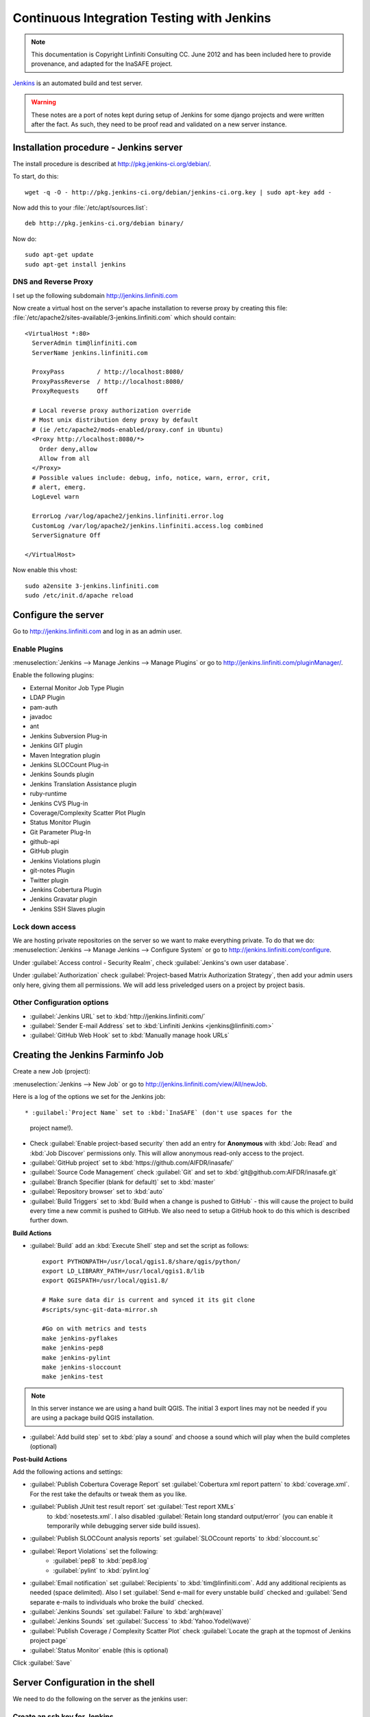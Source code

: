===========================================
Continuous Integration Testing with Jenkins
===========================================

.. note:: This documentation is Copyright Linfiniti Consulting CC. June 2012
   and has been included here to provide provenance, and adapted for the
   InaSAFE project.

`Jenkins <http://jenkins-ci.org/>`_ is an automated build and test server.

.. warning:: These notes are a port of notes kept during setup of Jenkins
   for some django projects and were written after the fact. As such, they
   need to be proof read and validated on a new server instance.

Installation procedure - Jenkins server
---------------------------------------

The install procedure is described at http://pkg.jenkins-ci.org/debian/.

To start, do this::

   wget -q -O - http://pkg.jenkins-ci.org/debian/jenkins-ci.org.key | sudo apt-key add -

Now add this to your :file:`/etc/apt/sources.list`::

   deb http://pkg.jenkins-ci.org/debian binary/

Now do::

   sudo apt-get update
   sudo apt-get install jenkins


DNS and Reverse Proxy
^^^^^^^^^^^^^^^^^^^^^

I set up the following subdomain http://jenkins.linfiniti.com

Now create a virtual host on the server's apache installation to reverse
proxy by creating this file:
:file:`/etc/apache2/sites-available/3-jenkins.linfiniti.com` which should
contain::

   <VirtualHost *:80>
     ServerAdmin tim@linfiniti.com
     ServerName jenkins.linfiniti.com

     ProxyPass         / http://localhost:8080/
     ProxyPassReverse  / http://localhost:8080/
     ProxyRequests     Off

     # Local reverse proxy authorization override
     # Most unix distribution deny proxy by default
     # (ie /etc/apache2/mods-enabled/proxy.conf in Ubuntu)
     <Proxy http://localhost:8080/*>
       Order deny,allow
       Allow from all
     </Proxy>
     # Possible values include: debug, info, notice, warn, error, crit,
     # alert, emerg.
     LogLevel warn

     ErrorLog /var/log/apache2/jenkins.linfiniti.error.log
     CustomLog /var/log/apache2/jenkins.linfiniti.access.log combined
     ServerSignature Off

   </VirtualHost>

Now enable this vhost::

   sudo a2ensite 3-jenkins.linfiniti.com
   sudo /etc/init.d/apache reload

Configure the server
--------------------

Go to http://jenkins.linfiniti.com and log in as an admin user.

Enable Plugins
^^^^^^^^^^^^^^

:menuselection:`Jenkins --> Manage Jenkins --> Manage Plugins` or go to
http://jenkins.linfiniti.com/pluginManager/.

Enable the following plugins:

* External Monitor Job Type Plugin
* LDAP Plugin
* pam-auth
* javadoc
* ant
* Jenkins Subversion Plug-in
* Jenkins GIT plugin
* Maven Integration plugin
* Jenkins SLOCCount Plug-in
* Jenkins Sounds plugin
* Jenkins Translation Assistance plugin
* ruby-runtime
* Jenkins CVS Plug-in
* Coverage/Complexity Scatter Plot PlugIn
* Status Monitor Plugin
* Git Parameter Plug-In
* github-api
* GitHub plugin
* Jenkins Violations plugin
* git-notes Plugin
* Twitter plugin
* Jenkins Cobertura Plugin
* Jenkins Gravatar plugin
* Jenkins SSH Slaves plugin



Lock down access
^^^^^^^^^^^^^^^^

We are hosting private repositories on the server so we want to make everything
private. To do that we do:
:menuselection:`Jenkins --> Manage Jenkins --> Configure System` or go to
http://jenkins.linfiniti.com/configure.

Under :guilabel:`Access control - Security Realm`, check
:guilabel:`Jenkins's own user database`.

Under :guilabel:`Authorization` check
:guilabel:`Project-based Matrix Authorization Strategy`, then add your admin
users only here, giving them all permissions. We will add less priveledged users
on a project by project basis.


Other Configuration options
^^^^^^^^^^^^^^^^^^^^^^^^^^^

* :guilabel:`Jenkins URL` set to :kbd:`http://jenkins.linfiniti.com/`
* :guilabel:`Sender E-mail Address` set to :kbd:`Linfiniti Jenkins <jenkins@linfiniti.com>`
* :guilabel:`GitHub Web Hook` set to :kbd:`Manually manage hook URLs`


Creating the Jenkins Farminfo Job
---------------------------------

Create a new Job (project):

:menuselection:`Jenkins --> New Job` or go to
http://jenkins.linfiniti.com/view/All/newJob.

Here is a log of the options we set for the Jenkins job::

* :guilabel:`Project Name` set to :kbd:`InaSAFE` (don't use spaces for the
  project name!).
* Check :guilabel:`Enable project-based security` then add an entry for
  **Anonymous** with :kbd:`Job: Read` and :kbd:`Job Discover` permissions
  only. This will allow anonymous read-only access to the project.
* :guilabel:`GitHub project` set to :kbd:`https://github.com/AIFDR/inasafe/`
* :guilabel:`Source Code Management` check :guilabel:`Git` and set to
  :kbd:`git@github.com:AIFDR/inasafe.git`
* :guilabel:`Branch Specifier (blank for default)` set to :kbd:`master`
* :guilabel:`Repository browser` set to :kbd:`auto`
* :guilabel:`Build Triggers` set to
  :kbd:`Build when a change is pushed to GitHub` - this will cause the project
  to build every time a new commit is pushed to GitHub. We also need to setup
  a GitHub hook to do this which is described further down.

**Build Actions**

* :guilabel:`Build` add an :kbd:`Execute Shell` step and set the script as
  follows::

       export PYTHONPATH=/usr/local/qgis1.8/share/qgis/python/
       export LD_LIBRARY_PATH=/usr/local/qgis1.8/lib
       export QGISPATH=/usr/local/qgis1.8/

       # Make sure data dir is current and synced it its git clone
       #scripts/sync-git-data-mirror.sh

       #Go on with metrics and tests
       make jenkins-pyflakes
       make jenkins-pep8
       make jenkins-pylint
       make jenkins-sloccount
       make jenkins-test

.. note:: In this server instance we are using a hand built QGIS. The initial
   3 export lines may not be needed if you are using a package build QGIS
   installation.

* :guilabel:`Add build step` set to :kbd:`play a sound` and choose a sound
  which will play when the build completes (optional)

**Post-build Actions**

Add the following actions and settings:

* :guilabel:`Publish Cobertura Coverage Report` set
  :guilabel:`Cobertura xml report pattern` to :kbd:`coverage.xml`.
  For the rest take the defaults or tweak them as you like.
* :guilabel:`Publish JUnit test result report` set :guilabel:`Test report XMLs`
   to :kbd:`nosetests.xml`. I also disabled
   :guilabel:`Retain long standard output/error` (you can enable it temporarily
   while debugging server side build issues).
* :guilabel:`Publish SLOCCount analysis reports` set
  :guilabel:`SLOCcount reports` to :kbd:`sloccount.sc`
* :guilabel:`Report Violations` set the following:
   * :guilabel:`pep8` to :kbd:`pep8.log`
   * :guilabel:`pylint` to :kbd:`pylint.log`
* :guilabel:`Email notification` set :guilabel:`Recipients` to
  :kbd:`tim@linfiniti.com`. Add any additional recipients as
  needed (space delimited). Also I set :guilabel:`Send e-mail for every
  unstable build` checked
  and :guilabel:`Send separate e-mails to individuals who broke the build`
  checked.
* :guilabel:`Jenkins Sounds` set :guilabel:`Failure` to :kbd:`argh(wave)`
* :guilabel:`Jenkins Sounds` set :guilabel:`Success` to :kbd:`Yahoo.Yodel(wave)`
* :guilabel:`Publish Coverage / Complexity Scatter Plot` check
  :guilabel:`Locate the graph at the topmost of Jenkins project page`
* :guilabel:`Status Monitor` enable (this is optional)

Click :guilabel:`Save`

Server Configuration in the shell
---------------------------------

We need to do the following on the server as the jenkins user:

Create an ssh key for Jenkins
^^^^^^^^^^^^^^^^^^^^^^^^^^^^^

This key will be used to enable Jenkins access to private repos on GitHub. You
only need to do this once on the server for each project::

   sudo su - jenkins
   jenkins@maps:~$ ssh-keygen
   Generating public/private rsa key pair.
   Enter file in which to save the key (/var/lib/jenkins/.ssh/id_rsa_inasafe):
   Enter passphrase (empty for no passphrase):
   Enter same passphrase again:
   Your identification has been saved in /var/lib/jenkins/.ssh/id_rsa_inasafe.
   Your public key has been saved in /var/lib/jenkins/.ssh/id_rsa_inasafe.pub.
   The key fingerprint is:
   29:7e:b6:f5:18:5e:cb:e7:f6:b7:84:e1:f5:66:31:41 jenkins@maps.linfiniti.com
   The key's randomart image is:
   +--[ RSA 2048]----+
   |               E |
   |              .  |
   |               . |
   |         .      .|
   |      . S    . + |
   |     . .    . + +|
   |      . o o .o .+|
   |       o + * .+o.|
   |        . o ++.o+|
   +++++++++++++++++++


Here's our key::

   cat .ssh/id_rsa_inasafe.pub
   ssh-rsa AAAAB3NzaC1yc2EAAAADAQABAAABAQC5f7il/lmIUQeIrcQ3f10krOOjLSwPhpJB5G6T
   LG1Dtxoyb/o/XgxPOjNfVfoVNLhB7AVp6I/IsrK3KvO8wkuOVWQ5Q5p3ntPnT6eX62JTLAlPeOGo
   MX0Iq1Vs6cOAhNK11uMfXwdUk//cht3zSlb6GLeg7mTNw/JGPAzJV4YkCcIK87H3e1ClYEU+7Kzb
   lbGKBfXWxgUPIHVRfwVZJZwbCgt1hBSBs7nJFmLqC654rRxhpFAWi72/Go79AW+YEDWUOOSZEsGc
   aT0kJ4mrks0nOMwAhcimcFqfdmmwOqIXgLPm/1jG78z08zGYhNiLOcaZDj1ULnQNmAtDx0/rCOuL
   jenkins@maps.linfiniti.com

You need to create an ssh host alias so that when doing a git checkout, the
correct keypair is used. Add this to the :file:`~/.ssh/config` of the jenkins
user::

   Host InaSAFEGitHub
        IdentityFile /home/jenkins/.ssh/id_rsa_inasafe
        HostName github.com

Now go to https://github.com/AIFDR/inasafe/admin/keys and add the above
key as a deploy key.

Next we add the github key to the Jenkins user's allowed hosts. The easiest way
to do this is just to make a temporary clone of the repo. Again this only needs
to be done once and then Jenkins will work for all github projects.

Back on the server::

   jenkins@maps:~$ cd /tmp/
   jenkins@maps:/tmp$ git clone git@InaSAFEGitHub:timlinux/inasafe.git
   Cloning into inasafe...
   The authenticity of host 'github.com (207.97.227.239)' can't be established.
   RSA key fingerprint is 16:27:ac:a5:76:28:2d:36:63:1b:56:4d:eb:df:a6:48.
   Are you sure you want to continue connecting (yes/no)? yes

Also you should set the Jenkins git user and email::

   jenkins@maps:~$ git config --global user.email "jenkins@linfiniti.com"
   jenkins@maps:~$ git config --global user.name "Jenkins Build Server @Linfiniti2"

.. note:: The source tree will be in
   :file:`~/jobs/InaSAFE/workspace/`.

Project setup
^^^^^^^^^^^^^

Try to do an intial build. It will fail because we have to copy the InaSAFE
test data into the job directory. Use the same procedure as above to add
ad deploy key to the inasafe-data repo and then clone it (as jenkins user)::

   cd ~/jobs/InaSAFE/
   git clone git@InaSAFEDataGitHub:timlinux/inasafe-data.git

GitHub Hook Setup
^^^^^^^^^^^^^^^^^

In GitHub hooks, enable Jenkins (GitHub plugin) and set the url to::

   http://jenkins.linfiniti.com/github-webhook/



Testing on Jenkins server
^^^^^^^^^^^^^^^^^^^^^^^^^

Simply commit something and push it to the server. Turn the speakers on
on your desktop with the Jenkins page (http://jenkins.linfiniti.com) open
and you should hear a cheer or a groan depending on whether the test passes
or fails.

Further Reading
---------------

Here are some useful resources we found while getting things set up.

* http://hustoknow.blogspot.com/2011/02/setting-up-django-nose-on-hudson.html
* http://www.alexconrad.org/2011/10/jenkins-and-python.html
* http://hustoknow.blogspot.com/2011/02/setting-up-django-nose-on-hudson.html
* http://blog.jvc26.org/2011/06/13/jenkins-ci-and-django-howto
* https://sites.google.com/site/kmmbvnr/home/django-jenkins-tutorial (probably
  the most usful article I found)
* http://blog.mathieu-leplatre.info/django-et-jenkins-fr.html (in French)

